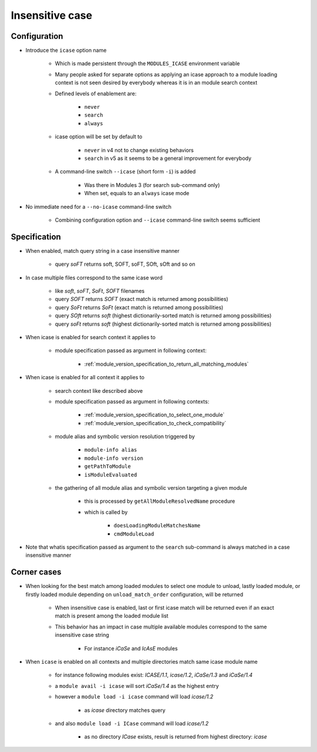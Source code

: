 .. _insensitive-case:

Insensitive case
================

Configuration
-------------

- Introduce the ``icase`` option name

    - Which is made persistent through the ``MODULES_ICASE`` environment variable
    - Many people asked for separate options as applying an icase approach to a module loading context is not seen desired by everybody whereas it is in an module search context
    - Defined levels of enablement are:

        - ``never``
        - ``search``
        - ``always``

    - icase option will be set by default to

        - ``never`` in v4 not to change existing behaviors
        - ``search`` in v5 as it seems to be a general improvement for everybody

    - A command-line switch ``--icase`` (short form ``-i``) is added

        - Was there in Modules 3 (for search sub-command only)
        - When set, equals to an ``always`` icase mode

- No immediate need for a ``--no-icase`` command-line switch

    - Combining configuration option and ``--icase`` command-line switch seems sufficient

Specification
-------------

- When enabled, match query string in a case insensitive manner

    - query *soFT* returns soft, SOFT, soFT, SOft, sOft and so on

- In case multiple files correspond to the same icase word

    - like *soft*, *soFT*, *SoFt*, *SOFT* filenames
    - query *SOFT* returns *SOFT* (exact match is returned among possibilities)
    - query *SoFt* returns *SoFt* (exact match is returned among possibilities)
    - query *SOft* returns *soft* (highest dictionarily-sorted match is returned among possibilities)
    - query *soFt* returns *soft* (highest dictionarily-sorted match is returned among possibilities)

- When icase is enabled for search context it applies to

    - module specification passed as argument in following context:

        - :ref:`module_version_specification_to_return_all_matching_modules`

- When icase is enabled for all context it applies to

    - search context like described above
    - module specification passed as argument in following contexts:

        - :ref:`module_version_specification_to_select_one_module`
        - :ref:`module_version_specification_to_check_compatibility`

    - module alias and symbolic version resolution triggered by

        - ``module-info alias``
        - ``module-info version``
        - ``getPathToModule``
        - ``isModuleEvaluated``
    - the gathering of all module alias and symbolic version targeting a given module

        - this is processed by ``getAllModuleResolvedName`` procedure
        - which is called by

            - ``doesLoadingModuleMatchesName``
            - ``cmdModuleLoad``

- Note that whatis specification passed as argument to the ``search`` sub-command is always matched in a case insensitive manner

Corner cases
------------

- When looking for the best match among loaded modules to select one module to unload, lastly loaded module, or firstly loaded module depending on ``unload_match_order`` configuration, will be returned

    - When insensitive case is enabled, last or first icase match will be returned even if an exact match is present among the loaded module list
    - This behavior has an impact in case multiple available modules correspond to the same insensitive case string

        - For instance *iCaSe* and *IcAsE* modules

- When ``icase`` is enabled on all contexts and multiple directories match same icase module name

    - for instance following modules exist: *ICASE/1.1*, *icase/1.2*, *iCaSe/1.3* and *iCaSe/1.4*
    - a ``module avail -i icase`` will sort *iCaSe/1.4* as the highest entry
    - however a ``module load -i icase`` command will load *icase/1.2*

        - as *icase* directory matches query

    - and also ``module load -i ICase`` command will load *icase/1.2*

        - as no directory *ICase* exists, result is returned from highest directory: *icase*
